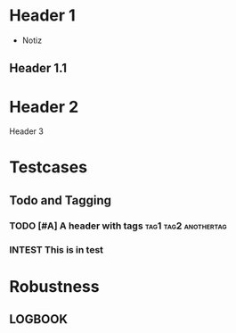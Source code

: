 * Header 1
 :PROPERTIES:
 :PROP1: Value 1
 :PROP2: Value 2
 :END:
- Notiz
** Header 1.1
  :LOGBOOK:
   CLOCK: [2021-02-05 Fr 08:00]--[2021-02-05 Fr 15:00] =>  5:00
   CLOCK: [2021-02-04 Do 12:45]--[2021-02-04 Do 16:15] =>  3:30
   CLOCK: [2021-02-03 Mi 08:00]--[2021-02-03 Mi 17:00] =>  2:00
   CLOCK: [2021-02-02 Di 11:00]--[2021-02-02 Di 12:00] =>  1:00
   CLOCK: [2021-02-01 Mo 11:00]--[2021-02-01 Mo 14:00] =>  2:00
   CLOCK: [2021-01-28 Do 14:00]--[2021-01-28 Do 15:00] =>  1:00
   CLOCK: [2021-01-27 Mi 13:00]--[2021-01-27 Mi 15:00] =>  2:00
   CLOCK: [2021-01-26 Di 13:00]--[2021-01-26 Di 15:00] =>  2:00
   CLOCK: [2020-12-02 Mi 08:00]--[2020-12-02 Mi 17:00] =>  4:00
   CLOCK: [2020-12-01 Di 08:00]--[2020-12-01 Di 17:00] =>  4:00
   :END:
* Header 2
Header 3

* Testcases
** Todo and Tagging
*** TODO [#A] A header with tags :tag1:tag2:anothertag:
*** INTEST This is in test

* Robustness
** LOGBOOK
  :LOGBOOK:
  CLOCK: [thisshouldnotcrashtheparser]--[2021-02-05 Fr 15:00] =>  5:00
  :END:
